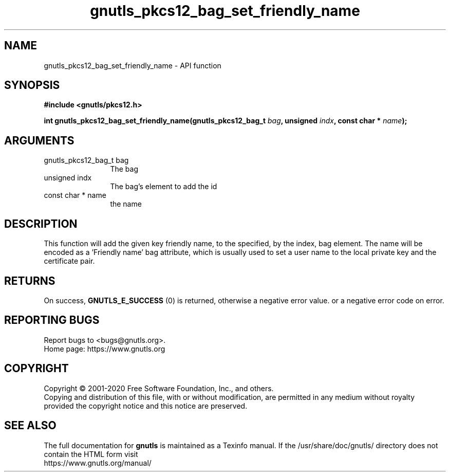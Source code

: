 .\" DO NOT MODIFY THIS FILE!  It was generated by gdoc.
.TH "gnutls_pkcs12_bag_set_friendly_name" 3 "3.6.13" "gnutls" "gnutls"
.SH NAME
gnutls_pkcs12_bag_set_friendly_name \- API function
.SH SYNOPSIS
.B #include <gnutls/pkcs12.h>
.sp
.BI "int gnutls_pkcs12_bag_set_friendly_name(gnutls_pkcs12_bag_t " bag ", unsigned " indx ", const char * " name ");"
.SH ARGUMENTS
.IP "gnutls_pkcs12_bag_t bag" 12
The bag
.IP "unsigned indx" 12
The bag's element to add the id
.IP "const char * name" 12
the name
.SH "DESCRIPTION"
This function will add the given key friendly name, to the
specified, by the index, bag element. The name will be encoded as
a 'Friendly name' bag attribute, which is usually used to set a
user name to the local private key and the certificate pair.
.SH "RETURNS"
On success, \fBGNUTLS_E_SUCCESS\fP (0) is returned, otherwise a
negative error value. or a negative error code on error.
.SH "REPORTING BUGS"
Report bugs to <bugs@gnutls.org>.
.br
Home page: https://www.gnutls.org

.SH COPYRIGHT
Copyright \(co 2001-2020 Free Software Foundation, Inc., and others.
.br
Copying and distribution of this file, with or without modification,
are permitted in any medium without royalty provided the copyright
notice and this notice are preserved.
.SH "SEE ALSO"
The full documentation for
.B gnutls
is maintained as a Texinfo manual.
If the /usr/share/doc/gnutls/
directory does not contain the HTML form visit
.B
.IP https://www.gnutls.org/manual/
.PP
